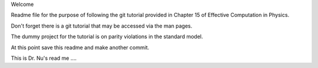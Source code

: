 Welcome

Readme file for the purpose of following the git tutorial provided in Chapter 15 of Effective Computation in Physics.

Don't forget there is a git tutorial that may be accessed via the man pages.

The dummy project for the tutorial is on parity violations in the standard model.

At this point save this readme and make another commit.

This is Dr. Nu's read me ....
